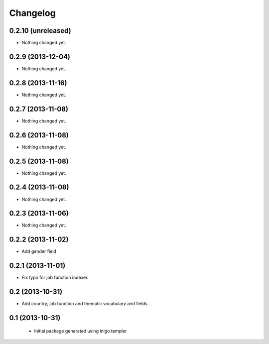 Changelog
=========

0.2.10 (unreleased)
-------------------

- Nothing changed yet.


0.2.9 (2013-12-04)
------------------

- Nothing changed yet.


0.2.8 (2013-11-16)
------------------

- Nothing changed yet.


0.2.7 (2013-11-08)
------------------

- Nothing changed yet.


0.2.6 (2013-11-08)
------------------

- Nothing changed yet.


0.2.5 (2013-11-08)
------------------

- Nothing changed yet.


0.2.4 (2013-11-08)
------------------

- Nothing changed yet.


0.2.3 (2013-11-06)
------------------

- Nothing changed yet.


0.2.2 (2013-11-02)
------------------

- Add gender field


0.2.1 (2013-11-01)
------------------

- Fix typo for job function indexer.


0.2 (2013-10-31)
----------------

- Add country, job function and thematic vocabulary and fields


0.1 (2013-10-31)
----------------

 - Initial package generated using inigo.templer
